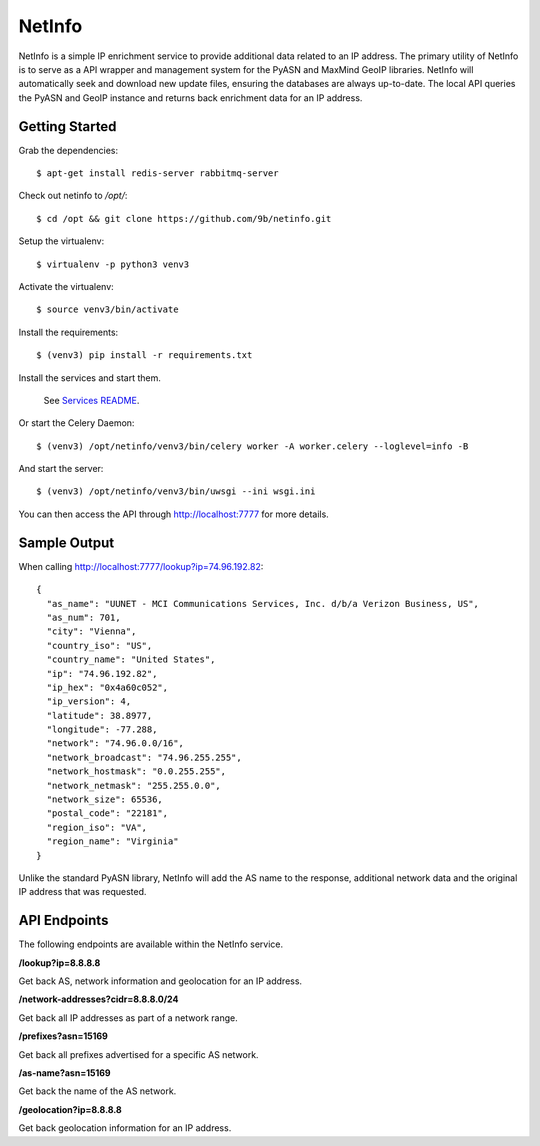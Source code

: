 NetInfo
=======
NetInfo is a simple IP enrichment service to provide additional data related to an IP address. The primary utility of NetInfo is to serve as a API wrapper and management system for the PyASN and MaxMind GeoIP libraries. NetInfo will automatically seek and download new update files, ensuring the databases are always up-to-date. The local API queries the PyASN and GeoIP instance and returns back enrichment data for an IP address.

Getting Started
---------------
Grab the dependencies::

    $ apt-get install redis-server rabbitmq-server

Check out netinfo to `/opt/`::

    $ cd /opt && git clone https://github.com/9b/netinfo.git

Setup the virtualenv::

    $ virtualenv -p python3 venv3

Activate the virtualenv::

    $ source venv3/bin/activate

Install the requirements::

    $ (venv3) pip install -r requirements.txt

Install the services and start them. 

    See `Services README`_.
    
Or start the Celery Daemon::

    $ (venv3) /opt/netinfo/venv3/bin/celery worker -A worker.celery --loglevel=info -B
    
And start the server::

    $ (venv3) /opt/netinfo/venv3/bin/uwsgi --ini wsgi.ini

You can then access the API through http://localhost:7777 for more details.

.. _Services README: https://github.com/9b/netinfo/blob/master/service/README.rst

Sample Output
-------------
When calling http://localhost:7777/lookup?ip=74.96.192.82::

    {
      "as_name": "UUNET - MCI Communications Services, Inc. d/b/a Verizon Business, US",
      "as_num": 701,
      "city": "Vienna",
      "country_iso": "US",
      "country_name": "United States",
      "ip": "74.96.192.82",
      "ip_hex": "0x4a60c052",
      "ip_version": 4,
      "latitude": 38.8977,
      "longitude": -77.288,
      "network": "74.96.0.0/16",
      "network_broadcast": "74.96.255.255",
      "network_hostmask": "0.0.255.255",
      "network_netmask": "255.255.0.0",
      "network_size": 65536,
      "postal_code": "22181",
      "region_iso": "VA",
      "region_name": "Virginia"
    }

Unlike the standard PyASN library, NetInfo will add the AS name to the response, additional network data and the original IP address that was requested.

API Endpoints
-------------
The following endpoints are available within the NetInfo service.

**/lookup?ip=8.8.8.8**

Get back AS, network information and geolocation for an IP address.

**/network-addresses?cidr=8.8.8.0/24**

Get back all IP addresses as part of a network range.

**/prefixes?asn=15169**

Get back all prefixes advertised for a specific AS network.

**/as-name?asn=15169**

Get back the name of the AS network.

**/geolocation?ip=8.8.8.8**

Get back geolocation information for an IP address.
